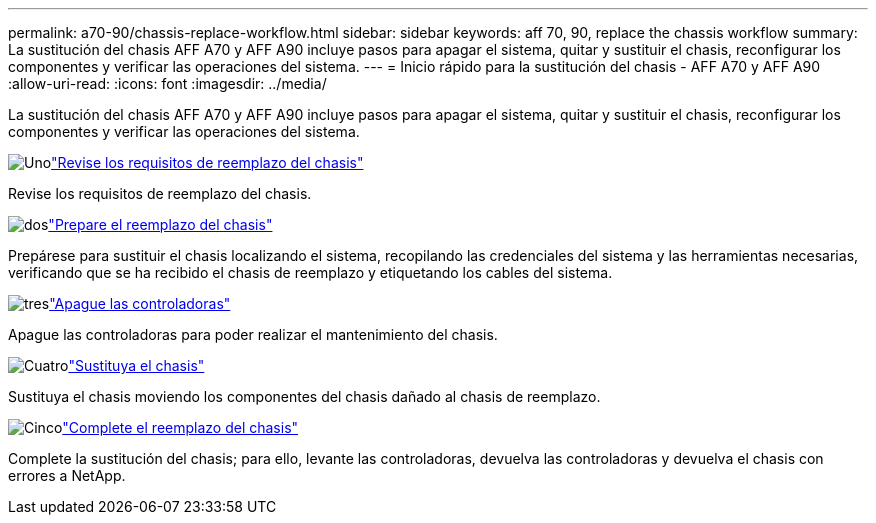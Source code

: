 ---
permalink: a70-90/chassis-replace-workflow.html 
sidebar: sidebar 
keywords: aff 70, 90, replace the chassis workflow 
summary: La sustitución del chasis AFF A70 y AFF A90 incluye pasos para apagar el sistema, quitar y sustituir el chasis, reconfigurar los componentes y verificar las operaciones del sistema. 
---
= Inicio rápido para la sustitución del chasis - AFF A70 y AFF A90
:allow-uri-read: 
:icons: font
:imagesdir: ../media/


[role="lead"]
La sustitución del chasis AFF A70 y AFF A90 incluye pasos para apagar el sistema, quitar y sustituir el chasis, reconfigurar los componentes y verificar las operaciones del sistema.

.image:https://raw.githubusercontent.com/NetAppDocs/common/main/media/number-1.png["Uno"]link:chassis-replace-requirements.html["Revise los requisitos de reemplazo del chasis"]
[role="quick-margin-para"]
Revise los requisitos de reemplazo del chasis.

.image:https://raw.githubusercontent.com/NetAppDocs/common/main/media/number-2.png["dos"]link:chassis-replace-prepare.html["Prepare el reemplazo del chasis"]
[role="quick-margin-para"]
Prepárese para sustituir el chasis localizando el sistema, recopilando las credenciales del sistema y las herramientas necesarias, verificando que se ha recibido el chasis de reemplazo y etiquetando los cables del sistema.

.image:https://raw.githubusercontent.com/NetAppDocs/common/main/media/number-3.png["tres"]link:chassis-replace-shutdown.html["Apague las controladoras"]
[role="quick-margin-para"]
Apague las controladoras para poder realizar el mantenimiento del chasis.

.image:https://raw.githubusercontent.com/NetAppDocs/common/main/media/number-4.png["Cuatro"]link:chassis-replace-move-hardware.html["Sustituya el chasis"]
[role="quick-margin-para"]
Sustituya el chasis moviendo los componentes del chasis dañado al chasis de reemplazo.

.image:https://raw.githubusercontent.com/NetAppDocs/common/main/media/number-5.png["Cinco"]link:chassis-replace-complete-system-restore-rma.html["Complete el reemplazo del chasis"]
[role="quick-margin-para"]
Complete la sustitución del chasis; para ello, levante las controladoras, devuelva las controladoras y devuelva el chasis con errores a NetApp.
